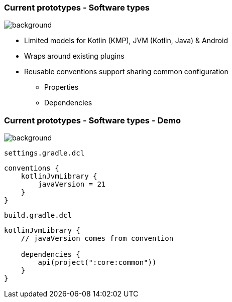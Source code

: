 
=== Current prototypes [.small]#- Software types#
image::gradle/bg-7.png[background, size=cover]

* Limited models for Kotlin (KMP), JVM (Kotlin, Java) & Android
* Wraps around existing plugins 
* Reusable conventions support sharing common configuration 
   - Properties
   - Dependencies

=== Current prototypes [.small]#- Software types - Demo#
image::gradle/bg-7.png[background, size=cover]

`settings.gradle.dcl`
```kotlin
conventions {
    kotlinJvmLibrary {
        javaVersion = 21
    }
}
```
`build.gradle.dcl`
```kotlin
kotlinJvmLibrary {
    // javaVersion comes from convention

    dependencies {
        api(project(":core:common"))
    }
}
```

